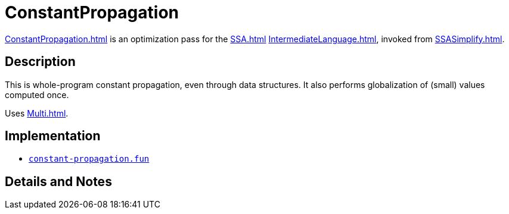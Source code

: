 = ConstantPropagation

<<ConstantPropagation#>> is an optimization pass for the <<SSA#>>
<<IntermediateLanguage#>>, invoked from <<SSASimplify#>>.

== Description

This is whole-program constant propagation, even through data
structures.  It also performs globalization of (small) values computed
once.

Uses <<Multi#>>.

== Implementation

* https://github.com/MLton/mlton/blob/master/mlton/ssa/constant-propagation.fun[`constant-propagation.fun`]

== Details and Notes

{empty}
